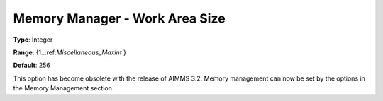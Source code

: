 

.. _Miscellaneous_Memory_Manager_Work_Area_Size:


Memory Manager - Work Area Size
===============================



**Type**:	Integer	

**Range**:	{1..:ref:`Miscellaneous_Maxint`  }	

**Default**:	256	



This option has become obsolete with the release of AIMMS 3.2. Memory management can now be set by the options in the Memory Management section.





